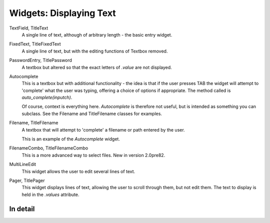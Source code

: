 Widgets: Displaying Text
************************

TextField, TitleText
   A single line of text, although of arbitrary length - the basic entry widget.

FixedText, TitleFixedText
   A single line of text, but with the editing functions of Textbox removed.

PasswordEntry, TitlePassword
   A textbox but altered so that the exact letters of *.value* are not displayed.  

Autocomplete
   This is a textbox but with additional functionality - the idea is that if the user presses TAB the widget will attempt to 'complete' what the user was typing, offering a choice of options if appropriate.   The method called is `auto_complete(inputch)`.

   Of course, context is everything here.  *Autocomplete* is therefore not useful, but is intended as something you can subclass.  See the Filename and TitleFilename classes for examples. 

Filename, TitleFilename
   A textbox that will attempt to 'complete' a filename or path entered by the user.
   
   This is an example of the *Autocomplete* widget.

FilenameCombo, TitleFilenameCombo
	This is a more advanced way to select files.  New in version 2.0pre82.


MultiLineEdit
   This widget allows the user to edit several lines of text. 

Pager, TitlePager
   This widget displays lines of text, allowing the user to scroll through them, but not edit them.  The text to display is held in the `.values` attribute.


In detail
+++++++++

.. py:class:: Textbox

    .. py:method:: display_value(vl)
        
        Control how the value of the `.value` attribute is displayed.  Since versions of the text widgets are used in other, compound widgets (such as most of the multiline classes), this method is often overridden. 
        
    .. py:method:: show_brief_message 
    
        Beep and display a brief message to the user.  In general, there are better ways to do this, but this is somtimes useful, for example when showing errors in Autocomplete classes.
